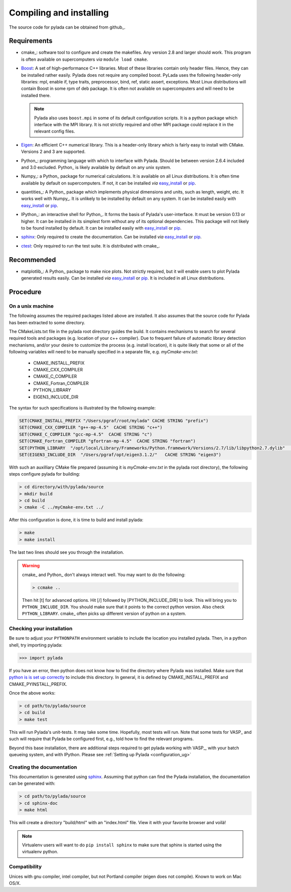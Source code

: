 Compiling and installing
========================

The source code for pylada can be obtained from github_. 

Requirements
------------

- cmake_: software tool to configure and create the makefiles. Any
  version 2.8 and larger should work. This program is often available on
  supercomputers *via* ``module load cmake``.

- Boost_: A set of high-performance C++ libraries. Most of these
  libraries contain only header files. Hence, they can be installed
  rather easily. Pylada does not require any compiled boost.
  PyLada uses the following header-only libraries: mpl,
  enable if, type traits, preprocessor, bind, ref, static assert,
  exceptions. Most Linux distributions will contain Boost in some rpm of
  deb package. It is often not available on supercomputers and will need
  to be installed there. 

  .. note::

     Pylada also uses ``boost.mpi`` in some of its default configuration
     scripts. It is a python package which interface with the MPI
     library.  It is not strictly required and other MPI package could
     replace it in the relevant config files.
 
- Eigen_: An efficient C++ numerical library. This is a header-only
  library which is fairly easy to install with CMake. Versions 2 and 3
  are supported.

- Python_: programming language with which to interface with Pylada.
  Should be between version 2.6.4 included and 3.0 excluded. Python_ is
  likely available by default on any unix system. 

- Numpy_: a Python_ package for numerical calculations. It is available
  on all Linux distributions. It is often time available by default on
  supercomputers. If not, it can be installed *via* easy_install_ or
  pip_. 

- quantities_: A Python_ package which implements physical dimensions and
  units, such as length, weight, etc. It works well with Numpy_. It is
  unlikely to be installed by default on any system. It can be installed
  easily with easy_install_ or pip_.

- IPython_: an interactive shell for Python_. It forms the basis of
  Pylada's user-interface. It must be version 0.13 or higher. It can be
  installed in its simplest form without any of its optional
  dependencies. This package will not likely to be found installed by
  default. It can be installed easily with easy_install_ or pip_.

- sphinx_: Only required to create the documentation. Can be installed
  *via* easy_install_ or pip_. 

- ctest_: Only required to run the test suite. It is distributed with
  cmake_.

Recommended
-----------

- matplotlib_: A Python_ package to make nice plots. Not strictly
  required, but it will enable users to plot Pylada generated results
  easily. Can be installed *via* easy_install_ or pip_. It is included in
  all Linux distributions.

Procedure
---------

On a unix machine
~~~~~~~~~~~~~~~~~

The following assumes the required packages listed above are installed.
It also assumes that the source code for Pylada has been extracted to some
directory.

The CMakeLists.txt file in the pylada root directory guides the build.  It contains mechanisms to search for several
required tools and packages (e.g. location of your c++ compiler).
Due to frequent failure of automatic library detection mechanisms, and/or your desire to customize the process 
(e.g. install location), it is quite likely that some or all of the 
following variables will need to be manually specified in a separate file, e.g. `myCmake-env.txt`: 

     - CMAKE_INSTALL_PREFIX 
     - CMAKE_CXX_COMPILER 
     - CMAKE_C_COMPILER 
     - CMAKE_Fortran_COMPILER 
     - PYTHON_LIBRARY 
     - EIGEN3_INCLUDE_DIR

The syntax for such specifications is illustrated by the following example:

.. code-block:: bash

    SET(CMAKE_INSTALL_PREFIX "/Users/pgraf/root/mylada" CACHE STRING "prefix")
    SET(CMAKE_CXX_COMPILER "g++-mp-4.5"  CACHE STRING "c++")
    SET(CMAKE_C_COMPILER "gcc-mp-4.5"  CACHE STRING "c")
    SET(CMAKE_Fortran_COMPILER "gfortran-mp-4.5"  CACHE STRING "fortran")
    SET(PYTHON_LIBRARY  "/opt/local/Library/Frameworks/Python.framework/Versions/2.7/lib/libpython2.7.dylib"   CACHE STRING "pylib")
    SET(EIGEN3_INCLUDE_DIR  "/Users/pgraf/opt/eigen3.1.2/"   CACHE STRING "eigen3")

With such an auxilliary CMake file prepared (assuming it is `myCmake-env.txt` in the pylada root directory), 
the following steps configure pylada for building:

.. code-block:: bash

   > cd directory/with/pylada/source
   > mkdir build
   > cd build
   > cmake -C ../myCmake-env.txt ../

After this configuration is done, it is time to build and install pylada:

.. code-block:: bash

   > make
   > make install

The last two lines should see you through the installation.

.. warning::

  cmake_ and Python_ don't always interact well. You may want to do the
  following:

  .. code-block:: bash
     
     > ccmake ..
  
  Then hit [t] for advanced options. Hit [/] followed by
  [PYTHON_INCLUDE_DIR] to look.  This will bring you to
  ``PYTHON_INCLUDE_DIR``. You should make sure that it points to the
  correct python version. Also check ``PYTHON_LIBRARY``. cmake_ often
  picks up different version of python on a system.

Checking your installation
~~~~~~~~~~~~~~~~~~~~~~~~~~

Be sure to adjust your ``PYTHONPATH`` environment variable to include the location you installed pylada.
Then, in a python shell, try importing pylada:

>>> import pylada

If you have an error, then python does not know how to find the directory
where Pylada was installed. Make sure that `python is is set up
correctly`__ to include this directory. In general, it is defined by
CMAKE_INSTALL_PREFIX and CMAKE_PYINSTALL_PREFIX.

.. __: http://docs.python.org/2/tutorial/modules.html#the-module-search-path

Once the above works: 

.. code-block:: bash

   > cd path/to/pylada/source
   > cd build
   > make test

This will run Pylada's unit-tests.  It may take some time. Hopefully,
most tests will run. Note that some tests for VASP_ and such
will require that Pylada be configured first, e.g., told how to find the
relevant programs.

Beyond this base installation, there are additional steps required to get pylada working with VASP_,
with your batch queueing system, and with IPython.  Please see :ref:`Setting up Pylada <configuration_ug>`

Creating the documentation
~~~~~~~~~~~~~~~~~~~~~~~~~~

This documentation is generated using sphinx_. Assuming that python can
find the Pylada installation, the documentation can be generated with:
 
.. code-block:: bash

   > cd path/to/pylada/source
   > cd sphinx-doc
   > make html

This will create a directory "build/html" with an "index.html" file. View
it with your favorite browser and voilà!


.. note::
  
   Virtualenv users will want to do ``pip install sphinx`` to make sure
   that sphinx is started using the virtualenv python. 

Compatibility
~~~~~~~~~~~~~

Unices with gnu compiler, intel compiler, but not Portland compiler (eigen
does not compile). Known to work on Mac OS/X.

.. _ctest: http://www.cmake.org/  
.. _easy_install: http://pypi.python.org/pypi/setuptools
.. _pip: http://pypi.python.org/pypi/pip
.. _sphinx: http://sphinx-doc.org
.. _boost: http://www.boost.org
.. _eigen: http://www.eigen.tuxfamily.org

